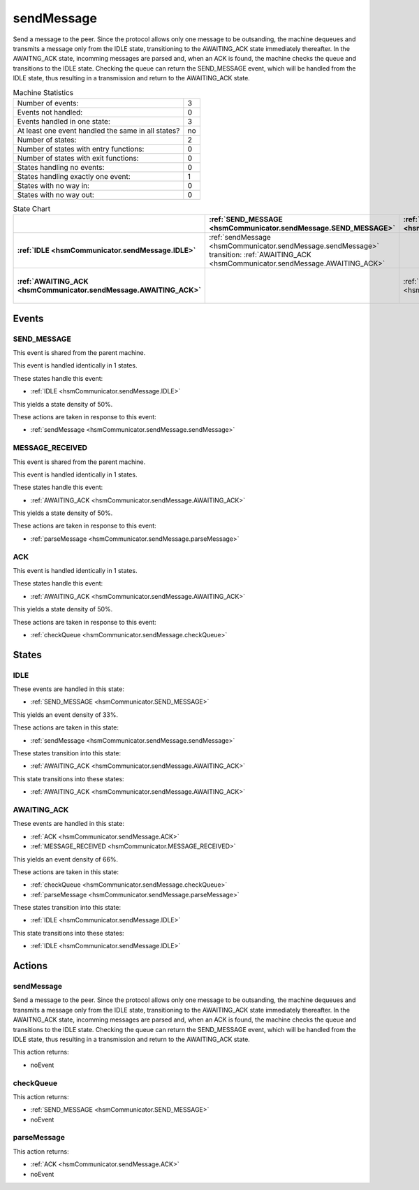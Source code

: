 ..
   sendMessage.rst

   This file automatically generated by FSMLang

============
sendMessage
============

Send a message to the peer.
Since the protocol allows only one message to be 
outsanding, the machine dequeues and transmits a message only
from the IDLE 
state, transitioning to the AWAITING_ACK state immediately thereafter.
In the 
AWAITNG_ACK state, incomming messages are parsed and, when an ACK is found, 
the machine checks the queue
and transitions to the IDLE state. Checking the 
queue can return the SEND_MESSAGE event, which will be handled
from the IDLE 
state, thus resulting in a transmission and return to the AWAITING_ACK state.




.. list-table:: Machine Statistics
   :align: left

   * - Number of events:
     - 3
   * - Events not handled:
     - 0
   * - Events handled in one state:
     - 3
   * - At least one event handled the same in all states?
     - no
   * - Number of states:
     - 2
   * - Number of states with entry functions:
     - 0
   * - Number of states with exit functions:
     - 0
   * - States handling no events:
     - 0
   * - States handling exactly one event:
     - 1
   * - States with no way in:
     - 0
   * - States with no way out:
     - 0



.. list-table:: State Chart
   :align: left
   :header-rows: 1
   :stub-columns: 1
   :class: scrollable

   * -
     - :ref:`SEND_MESSAGE <hsmCommunicator.sendMessage.SEND_MESSAGE>`
     - :ref:`MESSAGE_RECEIVED <hsmCommunicator.sendMessage.MESSAGE_RECEIVED>`
     - :ref:`ACK <hsmCommunicator.sendMessage.ACK>`
   * - :ref:`IDLE <hsmCommunicator.sendMessage.IDLE>`
     - | :ref:`sendMessage <hsmCommunicator.sendMessage.sendMessage>`
       | transition: :ref:`AWAITING_ACK <hsmCommunicator.sendMessage.AWAITING_ACK>`
     - 
     - 
   * - :ref:`AWAITING_ACK <hsmCommunicator.sendMessage.AWAITING_ACK>`
     - 
     - :ref:`parseMessage <hsmCommunicator.sendMessage.parseMessage>`
     - | :ref:`checkQueue <hsmCommunicator.sendMessage.checkQueue>`
       | transition: :ref:`IDLE <hsmCommunicator.sendMessage.IDLE>`


Events
-------


.. _hsmCommunicator.sendMessage.SEND_MESSAGE:

SEND_MESSAGE
~~~~~~~~~~~~~

This event is shared from the parent machine.



This event is handled identically in 1 states.



These states handle this event:

* :ref:`IDLE <hsmCommunicator.sendMessage.IDLE>`


This yields a state density of 50%.



These actions are taken in response to this event:

* :ref:`sendMessage <hsmCommunicator.sendMessage.sendMessage>`


.. _hsmCommunicator.sendMessage.MESSAGE_RECEIVED:

MESSAGE_RECEIVED
~~~~~~~~~~~~~~~~~

This event is shared from the parent machine.



This event is handled identically in 1 states.



These states handle this event:

* :ref:`AWAITING_ACK <hsmCommunicator.sendMessage.AWAITING_ACK>`


This yields a state density of 50%.



These actions are taken in response to this event:

* :ref:`parseMessage <hsmCommunicator.sendMessage.parseMessage>`


.. _hsmCommunicator.sendMessage.ACK:

ACK
~~~~

This event is handled identically in 1 states.



These states handle this event:

* :ref:`AWAITING_ACK <hsmCommunicator.sendMessage.AWAITING_ACK>`


This yields a state density of 50%.



These actions are taken in response to this event:

* :ref:`checkQueue <hsmCommunicator.sendMessage.checkQueue>`


States
-------


.. _hsmCommunicator.sendMessage.IDLE:

IDLE
~~~~~

These events are handled in this state:

* :ref:`SEND_MESSAGE <hsmCommunicator.SEND_MESSAGE>`


This yields an event density of 33%.



These actions are taken in this state:

* :ref:`sendMessage <hsmCommunicator.sendMessage.sendMessage>`


These states transition into this state:

* :ref:`AWAITING_ACK <hsmCommunicator.sendMessage.AWAITING_ACK>`


This state transitions into these states:

* :ref:`AWAITING_ACK <hsmCommunicator.sendMessage.AWAITING_ACK>`


.. _hsmCommunicator.sendMessage.AWAITING_ACK:

AWAITING_ACK
~~~~~~~~~~~~~

These events are handled in this state:

* :ref:`ACK <hsmCommunicator.sendMessage.ACK>`
* :ref:`MESSAGE_RECEIVED <hsmCommunicator.MESSAGE_RECEIVED>`


This yields an event density of 66%.



These actions are taken in this state:

* :ref:`checkQueue <hsmCommunicator.sendMessage.checkQueue>`
* :ref:`parseMessage <hsmCommunicator.sendMessage.parseMessage>`


These states transition into this state:

* :ref:`IDLE <hsmCommunicator.sendMessage.IDLE>`


This state transitions into these states:

* :ref:`IDLE <hsmCommunicator.sendMessage.IDLE>`


Actions
--------


.. _hsmCommunicator.sendMessage.sendMessage:

sendMessage
~~~~~~~~~~~~

Send a message to the peer.
Since the protocol allows only one message to be 
outsanding, the machine dequeues and transmits a message only
from the IDLE 
state, transitioning to the AWAITING_ACK state immediately thereafter.
In the 
AWAITNG_ACK state, incomming messages are parsed and, when an ACK is found, 
the machine checks the queue
and transitions to the IDLE state. Checking the 
queue can return the SEND_MESSAGE event, which will be handled
from the IDLE 
state, thus resulting in a transmission and return to the AWAITING_ACK state.




This action returns:

* noEvent



.. _hsmCommunicator.sendMessage.checkQueue:

checkQueue
~~~~~~~~~~~

This action returns:

* :ref:`SEND_MESSAGE <hsmCommunicator.SEND_MESSAGE>`
* noEvent



.. _hsmCommunicator.sendMessage.parseMessage:

parseMessage
~~~~~~~~~~~~~

This action returns:

* :ref:`ACK <hsmCommunicator.sendMessage.ACK>`
* noEvent

